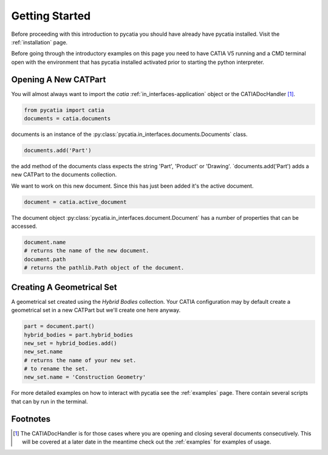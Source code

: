 Getting Started
===============

Before proceeding with this introduction to pycatia you should have already have
pycatia installed. Visit the :ref:`installation` page.

.. _install:

Before going through the introductory examples on this page you need to have
CATIA V5 running and a CMD terminal open with the environment that has pycatia
installed activated prior to starting the python interpreter.

Opening A New CATPart
---------------------

You will almost always want to import the `catia`
:ref:`in_interfaces-application` object or the CATIADocHandler [1]_.

.. code-block:: python

    from pycatia import catia
    documents = catia.documents

documents is an instance of the :py:class:`pycatia.in_interfaces.documents.Documents`
class.

.. code-block:: python

    documents.add('Part')

the add method of the documents class expects the string 'Part', 'Product' or
'Drawing'. `documents.add('Part') adds a new CATPart to the documents
collection.

We want to work on this new document. Since this has just been added it's the
active document.

.. code-block:: python

    document = catia.active_document

The document object :py:class:`pycatia.in_interfaces.document.Document` has a
number of properties that can be accessed.

.. code-block:: python

    document.name
    # returns the name of the new document.
    document.path
    # returns the pathlib.Path object of the document.


Creating A Geometrical Set
--------------------------

A geometrical set created using the `Hybrid Bodies` collection. Your CATIA
configuration may by default create a geometrical set in a new CATPart but we'll
create one here anyway.

.. code-block:: python

    part = document.part()
    hybrid_bodies = part.hybrid_bodies
    new_set = hybrid_bodies.add()
    new_set.name
    # returns the name of your new set.
    # to rename the set.
    new_set.name = 'Construction Geometry'




For more detailed examples on how to interact with pycatia see the
:ref:`examples` page. There contain several scripts that can by run in the
terminal.

Footnotes
---------

.. [1]
    The CATIADocHandler is for those cases where you are opening and closing
    several documents consecutively. This will be covered at a later date in the
    meantime check out the :ref:`examples` for examples of usage.
